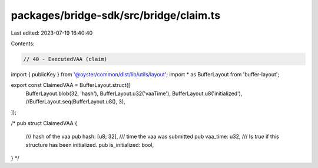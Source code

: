 packages/bridge-sdk/src/bridge/claim.ts
=======================================

Last edited: 2023-07-19 16:40:40

Contents:

.. code-block:: ts

    // 40 - ExecutedVAA (claim)
import { publicKey } from '@oyster/common/dist/lib/utils/layout';
import * as BufferLayout from 'buffer-layout';

export const ClaimedVAA = BufferLayout.struct([
  BufferLayout.blob(32, 'hash'),
  BufferLayout.u32('vaaTime'),
  BufferLayout.u8('initialized'),
  //BufferLayout.seq(BufferLayout.u8(), 3),
]);

/*
pub struct ClaimedVAA {
    /// hash of the vaa
    pub hash: [u8; 32],
    /// time the vaa was submitted
    pub vaa_time: u32,
    /// Is `true` if this structure has been initialized.
    pub is_initialized: bool,
}
*/


